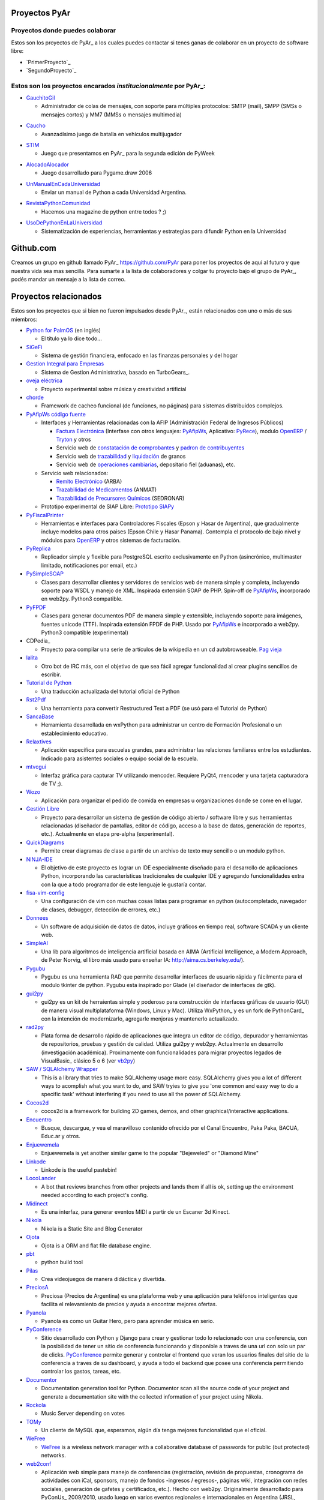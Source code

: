 Proyectos PyAr
--------------

Proyectos donde puedes colaborar
================================

Estos son los proyectos de PyAr_ a los cuales puedes contactar si tenes ganas
de colaborar en un proyecto de software libre:

* `PrimerProyecto`_

* `SegundoProyecto`_


Estos son los proyectos encarados *institucionalmente* por PyAr_:
=================================================================

* `GauchitoGil`_

  * Administrador de colas de mensajes, con soporte para múltiples protocolos: SMTP (mail), SMPP (SMSs o mensajes cortos) y MM7 (MMSs o mensajes multimedia)
  
.. _GauchitoGil: GauchitoGil

* `Caucho`_

  * Avanzadísimo juego de batalla en vehículos multijugador

.. _Caucho: http://python.org.ar/pyar/Proyectos/Caucho


* `STIM`_

  * Juego que presentamos en PyAr_ para la segunda edición de PyWeek
  
.. _STIM: http://python.org.ar/pyar/Proyectos/STIM

* `AlocadoAlocador`_

  * Juego desarrollado para Pygame.draw 2006

.. _AlocadoAlocador: http://python.org.ar/pyar/Proyectos/AlocadoAlocador

* `UnManualEnCadaUniversidad`_


  * Enviar un manual de Python a cada Universidad Argentina.
  
.. _UnManualEnCadaUniversidad: http://python.org.ar/pyar/Proyectos/UnManualEnCadaUniversidad


* `RevistaPythonComunidad`_

  * Hacemos una magazine de python entre todos ? ;)

.. _RevistaPythonComunidad: http://python.org.ar/pyar/Proyectos/RevistaPythonComunidad

* `UsoDePythonEnLaUniversidad`_

  * Sistematización de experiencias, herramientas y estrategias para difundir Python en la Universidad

.. _UsoDePythonEnLaUniversidad: http://python.org.ar/pyar/Proyectos/UsoDePythonEnLaUniversidad

Github.com
----------

Creamos un grupo en github llamado PyAr_ https://github.com/PyAr para poner los proyectos de aquí al futuro y que nuestra vida sea mas sencilla. Para sumarte a la lista de colaboradores y colgar tu proyecto bajo el grupo de PyAr_, podés mandar un mensaje a la lista de correo.

Proyectos relacionados
----------------------

Estos son los proyectos que si bien no fueron impulsados desde PyAr_, están relacionados con uno o más de sus miembros:

* `Python for PalmOS`_ (en inglés)

  * El título ya lo dice todo...

* SiGeFi_

  * Sistema de gestión financiera, enfocado en las finanzas personales y del hogar

* `Gestion Integral para Empresas`_

  * Sistema de Gestion Administrativa, basado en TurboGears_.

* `oveja eléctrica`_

  * Proyecto experimental sobre música y creatividad artificial

* chorde_

  * Framework de cacheo funcional (de funciones, no páginas) para sistemas distribuidos complejos.

* PyAfipWs_ `código fuente`_

  * Interfaces y Herramientas relacionadas con la AFIP (Administración Federal de Ingresos Públicos)

    * `Factura Electrónica`_ (Interfase con otros lenguajes: `PyAfipWs <http://www.sistemasagiles.com.ar/public/wiki/PyAfipWs>`__, Aplicativo: PyRece_), modulo OpenERP_ / Tryton_ y otros

    * Servicio web de `constatación de comprobantes`_ y `padron de contribuyentes`_

    * Servicio web de trazabilidad_ y `liquidación`_ de granos 

    * Servicio web de `operaciones cambiarias`_, depositario fiel (aduanas), etc.

  * Servicio web relacionados:

    * `Remito Electrónico`_ (ARBA)

    * `Trazabilidad de Medicamentos`_ (ANMAT) 

    * `Trazabilidad de Precursores Químicos`_ (SEDRONAR) 

  * Prototipo experimental de SIAP Libre: `Prototipo SIAPy`_

* PyFiscalPrinter_

  * Herramientas e interfaces para Controladores Fiscales (Epson y Hasar de Argentina), que gradualmente incluye modelos para otros paises (Epson Chile y Hasar Panama). Contempla el protocolo de bajo nivel y módulos para `OpenERP <https://github.com/reingart/openerp_pyfiscalprinter/>`__ y otros sistemas de facturación.

* PyReplica_

  * Replicador simple y flexible para PostgreSQL escrito exclusivamente en Python (asincrónico, multimaster limitado, notificaciones por email, etc.)

* PySimpleSOAP_

  * Clases para desarrollar clientes y servidores de servicios web de manera simple y completa, incluyendo soporte para WSDL y manejo de XML. Inspirada extensión SOAP de PHP. Spin-off de `PyAfipWs <../PyAfipWs>`__, incorporado en web2py. Python3 compatible.

* PyFPDF_

  * Clases para generar documentos PDF de manera simple y extensible, incluyendo soporte para imágenes, fuentes unicode (TTF). Inspirada extensión FPDF de PHP. Usado por `PyAfipWs <../PyAfipWs>`__ e incorporado a web2py. Python3 compatible (experimental)

* CDPedia_

  * Proyecto para compilar una serie de artículos de la wikipedia en un cd autobrowseable. `Pag vieja`_

* lalita_

  * Otro bot de IRC más, con el objetivo de que sea fácil agregar funcionalidad al crear plugins sencillos de escribir.

* `Tutorial de Python`_

  * Una traducción actualizada del tutorial oficial de Python

* Rst2Pdf_

  * Una herramienta para convertir Restructured Text a PDF (se usó para el Tutorial de Python)

* SancaBase_

  * Herramienta desarrollada en wxPython para administrar un centro de Formación Profesional o un establecimiento educativo.

* Relaxtives_

  * Aplicación específica para escuelas grandes, para administrar las relaciones familiares entre los estudiantes. Indicado para asistentes sociales o equipo social de la escuela.

* mtvcgui_

  * Interfaz gráfica para capturar TV utilizando mencoder. Requiere PyQt4, mencoder y una tarjeta capturadora de TV ;).

* Wozo_

  * Aplicación para organizar el pedido de comida en empresas u organizaciones donde se come en el lugar.

* `Gestión Libre`_

  * Proyecto para desarrollar un sistema de gestión de código abierto / software libre y sus herramientas relacionadas (diseñador de pantallas, editor de código, acceso a la base de datos, generación de reportes, etc.). Actualmente en etapa pre-alpha (experimental).

* QuickDiagrams_

  * Permite crear diagramas de clase a partir de un archivo de texto muy sencillo o un modulo python.

* NINJA-IDE_

  * El objetivo de este proyecto es lograr un IDE especialmente diseñado para el desarrollo de aplicaciones Python, incorporando las características tradicionales de cualquier IDE y agregando funcionalidades extra con la que a todo programador de este lenguaje le gustaría contar.

* fisa-vim-config_

  * Una configuración de vim con muchas cosas listas para programar en python (autocompletado, navegador de clases, debugger, detección de errores, etc.)

* Donnees_

  * Un software de adquisición de datos de datos, incluye gráficos en tiempo real, software SCADA y un cliente web.

* SimpleAI_

  * Una lib para algoritmos de inteligencia artificial basada en AIMA (Artificial Intelligence, a Modern Approach, de Peter Norvig, el libro más usado para enseñar IA: http://aima.cs.berkeley.edu/).

* Pygubu_

  * Pygubu es una herramienta RAD que permite desarrollar interfaces de usuario rápida y fácilmente para el modulo tkinter de python. Pygubu esta inspirado por Glade (el diseñador de interfaces de gtk).

* gui2py_

  * gui2py es un kit de herraientas simple y poderoso para construcción de interfaces gráficas de usuario (GUI) de manera visual multiplataforma (Windows, Linux y Mac). Utiliza WxPython_ y es un fork de PythonCard_ con la intención de modernizarlo, agregarle menjoras y mantenerlo actualizado.

* rad2py_

  * Plata forma de desarrollo rápido de aplicaciones que integra un editor de código, depurador y herramientas de repositorios, pruebas y gestión de calidad. Utiliza gui2py y web2py. Actualmente en desarrollo (investigación académica). Proximamente con funcionalidades para migrar proyectos legados de VisualBasic_ clásico 5 o 6 (ver vb2py_)

* `SAW / SQLAlchemy Wrapper`_

  * This is a library that tries to make SQLAlchemy usage more easy. SQLAlchemy gives you a lot of different ways to acomplish what you want to do, and SAW tryies to give you 'one common and easy way to do a specific task' without interfering if you need to use all the power of SQLAlchemy.

* Cocos2d_

  * cocos2d is a framework for building 2D games, demos, and other graphical/interactive applications.

* Encuentro_

  * Busque, descargue, y vea el maravilloso contenido ofrecido por el Canal Encuentro, Paka Paka, BACUA, Educ.ar y otros.

* Enjuewemela_

  * Enjuewemela is yet another similar game to the popular "Bejeweled" or "Diamond Mine"

* Linkode_

  * Linkode is the useful pastebin!

* LocoLander_

  * A bot that reviews branches from other projects and lands them if all is ok, setting up the environment needed according to each project's config.

* Midinect_

  * Es una interfaz, para generar eventos MIDI a partir de un Escaner 3d Kinect.

* Nikola_

  * Nikola is a Static Site and Blog Generator

* Ojota_

  * Ojota is a ORM and flat file database engine.

* pbt_

  * python build tool

* Pilas_

  * Crea videojuegos de manera didáctica y divertida.

* PreciosA_

  * Preciosa (Precios de Argentina) es una plataforma web y una aplicación para teléfonos inteligentes que facilita el relevamiento de precios y ayuda a encontrar mejores ofertas.

* Pyanola_

  * Pyanola es como un Guitar Hero, pero para aprender música en serio.

* PyConference_

  * Sitio desarrollado con Python y Django para crear y gestionar todo lo relacionado con una conferencia, con la posibilidad de tener un sitio de conferencia funcionando y disponible a traves de una url con solo un par de clicks. `PyConference <../PyConference>`__ permite generar y controlar el frontend que veran los usuarios finales del sitio de la conferencia a traves de su dashboard, y ayuda a todo el backend que posee una conferencia permitiendo controlar los gastos, tareas, etc.

* Documentor_

  * Documentation generation tool for Python. Documentor scan all the source code of your project and generate a documentation site with the collected information of your project using Nikola.

* Rockola_

  * Music Server depending on votes

* TOMy_

  * Un cliente de MySQL que, esperamos, algún día tenga mejores funcionalidad que el oficial.

* WeFree_

  * `WeFree <../WeFree>`__ is a wireless network manager with a collaborative database of passwords for public (but protected) networks.

* web2conf_

  * Aplicación web simple para manejo de conferencias (registración, revisión de propuestas, cronograma de actividades con iCal, sponsors, manejo de fondos -ingresos / egresos-, páginas wiki, integración con redes sociales, generación de gafetes y certificados, etc.). Hecho con web2py. Originalmente desarrollado para PyConUs_ 2009/2010, usado luego en varios eventos regionales e internacionales en Argentina (JRSL, FLISOL, UbuntuCon_, PgDay_, PyDay_, PyCon_, etc.)

* `Programando con Robots`_

  * Proyecto de Extensión "Programando Robots con Software Libre", Laboratorio de Investigación de Nuevas Tecnologías Informáticas (LINTI), Facultad de Informática, Universidad Nacional de La Plata. Lic. Claudia Banchoﬀ y grupo Lihuen.

* linkodeit_

  * utilidad de línea de comandos para *pastebinear* en http://linkode.org

* obd2lib_

  * herramienta para chequear diferentes valores de los autos utilizando el protocolo de comunicación OBD2

* `La confusión de la tortuga`_

  * Traducción al Español del libro "Turtle Confusion"

* `virtualenvwrapper docs`_

  * Traducción al Español de la documentación de "virtualenvwrapper"
  
* `Pimp my pillow`_
  
  * Pimp My Pillow will leave you with a full working Pillow installation, no more 'decoder * not available' messages! https://github.com/edvm/pimp-my-pillow
  
* `rst2html5`_

  * Herramienta extensible para crear documentos HTML5 como presentaciones o paginas web

* `Pireal`_
  
  * Herramienta educativa para trabajar con Álgebra Relacional.
  
-------------------------

.. ############################################################################



.. _Python for PalmOS: /PythonPalm

.. _SiGeFi: http://sf.net/projects/sigefi

.. _Gestion Integral para Empresas: /GeInE


.. _oveja eléctrica: http://yaco.net/oe/

.. _PyAfipWs: http://www.pyafipws.com.ar/

.. _código fuente: https://code.google.com/p/pyafipws/

.. _Factura Electrónica: http://www.sistemasagiles.com.ar/public/wiki/FacturaElectronica

.. _PyRece: http://www.sistemasagiles.com.ar/public/wiki/PyRece

.. _OpenERP: https://github.com/reingart/openerp_pyafipws

.. _Tryton: https://github.com/tryton-ar/account_invoice_ar

.. _constatación de comprobantes: http://www.sistemasagiles.com.ar/trac/wiki/ConstatacionComprobantes

.. _padron de contribuyentes: http://www.sistemasagiles.com.ar/trac/wiki/PadronContribuyentesAFIP

.. _trazabilidad: http://www.sistemasagiles.com.ar/trac/wiki/CodigoTrazabilidadGranos

.. _liquidación: http://www.sistemasagiles.com.ar/trac/wiki/LiquidacionPrimariaGranos

.. _operaciones cambiarias: http://www.sistemasagiles.com.ar/trac/wiki/ConsultaOperacionesCambiarias

.. _Remito Electrónico: http://www.sistemasagiles.com.ar/trac/wiki/RemitoElectronicoCotArba

.. _Trazabilidad de Medicamentos:
.. _Trazabilidad de Precursores Químicos: http://www.sistemasagiles.com.ar/trac/wiki/TrazabilidadMedicamentos

.. _Prototipo SIAPy: http://www.sistemasagiles.com.ar/trac/wiki/SiaPy

.. _PyFiscalPrinter: http://code.google.com/p/pyfiscalprinter/

.. _PyReplica: http://www.sistemasagiles.com.ar/trac/wiki/PyReplicaEs

.. _PySimpleSOAP: http://code.google.com/p/pysimplesoap/

.. _PyFPDF: http://code.google.com/p/pyfpdf/


.. _Pag vieja: https://opensvn.csie.org/traccgi/PyAr/wiki/WikipediaOffline

.. _lalita: https://edge.launchpad.net/lalita

.. _Tutorial de Python: http://docs.python.org.ar/tutorial/contenido.html

.. _Rst2Pdf: http://rst2pdf.googlecode.com

.. _SancaBase: http://trac.usla.org.ar/proyectos/sanca

.. _Relaxtives: http://code.google.com/p/relaxtives/

.. _mtvcgui: http://code.google.com/p/mtvcgui/

.. _Wozo: http://code.google.com/p/wozo/

.. _Gestión Libre: http://code.google.com/p/gestionlibre/

.. _QuickDiagrams: http://code.google.com/p/quickdiagrams/

.. _NINJA-IDE: http://ninja-ide.org

.. _fisa-vim-config: https://github.com/fisadev/fisa-vim-config

.. _Donnees: https://github.com/maritnvol/Donnees-Acquisition-Data-software

.. _SimpleAI: https://github.com/fisadev/simpleai

.. _Pygubu: https://github.com/alejandroautalan/pygubu

.. _gui2py: https://code.google.com/p/gui2py/



.. _rad2py: https://code.google.com/p/rad2py/


.. _vb2py: https://code.google.com/p/vb2py/

.. _SAW / SQLAlchemy Wrapper: https://bitbucket.org/msa_team/sawrapper

.. _Cocos2d: http://cocos2d.org/index.html

.. _Encuentro: http://encuentro.taniquetil.com.ar/

.. _Enjuewemela: http://enjuewemela.taniquetil.com.ar/

.. _Linkode: https://github.com/facundobatista/kilink

.. _LocoLander: https://launchpad.net/locolander

.. _Midinect: https://github.com/useless-code/midinect

.. _Nikola: http://getnikola.com/

.. _Ojota: http://ojota.readthedocs.org/en/latest/

.. _pbt: https://github.com/pebete/pbt

.. _Pilas: http://pilas-engine.com.ar/

.. _PreciosA: http://preciosdeargentina.com.ar/

.. _Pyanola: https://bitbucket.org/san/pyanola/overview

.. _PyConference: https://github.com/PyConference/PyConference

.. _Documentor: https://github.com/diegosarmentero/documentor

.. _Rockola: https://github.com/PyCamp/Rockola

.. _TOMy: http://abuelodelanada.github.io/TOMy/

.. _WeFree: http://wefree.usla.org.ar/

.. _web2conf: https://code.google.com/p/web2conf/






.. _Programando con Robots: http://robots.linti.unlp.edu.ar

.. _linkodeit: https://pypi.python.org/pypi/linkodeit

.. _obd2lib: https://github.com/humitos/obd2lib

.. _La confusión de la tortuga: https://github.com/humitos/turtle-confusion-es/

.. _virtualenvwrapper docs: https://bitbucket.org/humitos/virtualenvwrapper-docs-es

.. _chorde: https://bitbucket.org/claudiofreire/chorde/

.. _rst2html5: https://github.com/marianoguerra/rst2html5/

.. _Pireal: https://centaurialpha.github.io/pireal